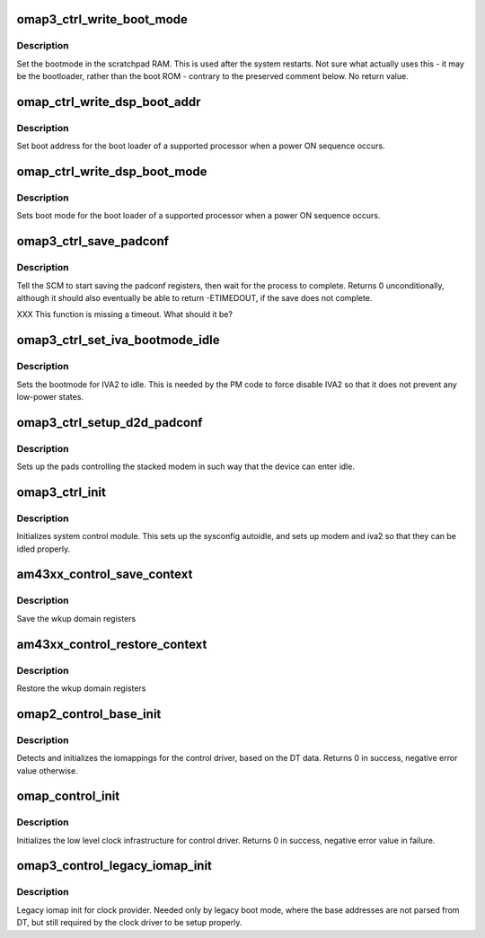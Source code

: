 .. -*- coding: utf-8; mode: rst -*-
.. src-file: arch/arm/mach-omap2/control.c

.. _`omap3_ctrl_write_boot_mode`:

omap3_ctrl_write_boot_mode
==========================

.. c:function:: void omap3_ctrl_write_boot_mode(u8 bootmode)

    set scratchpad boot mode for the next boot

    :param bootmode:
        8-bit value to pass to some boot code
    :type bootmode: u8

.. _`omap3_ctrl_write_boot_mode.description`:

Description
-----------

Set the bootmode in the scratchpad RAM.  This is used after the
system restarts.  Not sure what actually uses this - it may be the
bootloader, rather than the boot ROM - contrary to the preserved
comment below.  No return value.

.. _`omap_ctrl_write_dsp_boot_addr`:

omap_ctrl_write_dsp_boot_addr
=============================

.. c:function:: void omap_ctrl_write_dsp_boot_addr(u32 bootaddr)

    set boot address for a remote processor

    :param bootaddr:
        physical address of the boot loader
    :type bootaddr: u32

.. _`omap_ctrl_write_dsp_boot_addr.description`:

Description
-----------

Set boot address for the boot loader of a supported processor
when a power ON sequence occurs.

.. _`omap_ctrl_write_dsp_boot_mode`:

omap_ctrl_write_dsp_boot_mode
=============================

.. c:function:: void omap_ctrl_write_dsp_boot_mode(u8 bootmode)

    set boot mode for a remote processor

    :param bootmode:
        8-bit value to pass to some boot code
    :type bootmode: u8

.. _`omap_ctrl_write_dsp_boot_mode.description`:

Description
-----------

Sets boot mode for the boot loader of a supported processor
when a power ON sequence occurs.

.. _`omap3_ctrl_save_padconf`:

omap3_ctrl_save_padconf
=======================

.. c:function:: int omap3_ctrl_save_padconf( void)

    save padconf registers to scratchpad RAM

    :param void:
        no arguments
    :type void: 

.. _`omap3_ctrl_save_padconf.description`:

Description
-----------

Tell the SCM to start saving the padconf registers, then wait for
the process to complete.  Returns 0 unconditionally, although it
should also eventually be able to return -ETIMEDOUT, if the save
does not complete.

XXX This function is missing a timeout.  What should it be?

.. _`omap3_ctrl_set_iva_bootmode_idle`:

omap3_ctrl_set_iva_bootmode_idle
================================

.. c:function:: void omap3_ctrl_set_iva_bootmode_idle( void)

    sets the IVA2 bootmode to idle

    :param void:
        no arguments
    :type void: 

.. _`omap3_ctrl_set_iva_bootmode_idle.description`:

Description
-----------

Sets the bootmode for IVA2 to idle. This is needed by the PM code to
force disable IVA2 so that it does not prevent any low-power states.

.. _`omap3_ctrl_setup_d2d_padconf`:

omap3_ctrl_setup_d2d_padconf
============================

.. c:function:: void omap3_ctrl_setup_d2d_padconf( void)

    setup stacked modem pads for idle

    :param void:
        no arguments
    :type void: 

.. _`omap3_ctrl_setup_d2d_padconf.description`:

Description
-----------

Sets up the pads controlling the stacked modem in such way that the
device can enter idle.

.. _`omap3_ctrl_init`:

omap3_ctrl_init
===============

.. c:function:: void omap3_ctrl_init( void)

    does static initializations for control module

    :param void:
        no arguments
    :type void: 

.. _`omap3_ctrl_init.description`:

Description
-----------

Initializes system control module. This sets up the sysconfig autoidle,
and sets up modem and iva2 so that they can be idled properly.

.. _`am43xx_control_save_context`:

am43xx_control_save_context
===========================

.. c:function:: void am43xx_control_save_context( void)

    Save the wakeup domain registers

    :param void:
        no arguments
    :type void: 

.. _`am43xx_control_save_context.description`:

Description
-----------

Save the wkup domain registers

.. _`am43xx_control_restore_context`:

am43xx_control_restore_context
==============================

.. c:function:: void am43xx_control_restore_context( void)

    Restore the wakeup domain registers

    :param void:
        no arguments
    :type void: 

.. _`am43xx_control_restore_context.description`:

Description
-----------

Restore the wkup domain registers

.. _`omap2_control_base_init`:

omap2_control_base_init
=======================

.. c:function:: int omap2_control_base_init( void)

    initialize iomappings for the control driver

    :param void:
        no arguments
    :type void: 

.. _`omap2_control_base_init.description`:

Description
-----------

Detects and initializes the iomappings for the control driver, based
on the DT data. Returns 0 in success, negative error value
otherwise.

.. _`omap_control_init`:

omap_control_init
=================

.. c:function:: int omap_control_init( void)

    low level init for the control driver

    :param void:
        no arguments
    :type void: 

.. _`omap_control_init.description`:

Description
-----------

Initializes the low level clock infrastructure for control driver.
Returns 0 in success, negative error value in failure.

.. _`omap3_control_legacy_iomap_init`:

omap3_control_legacy_iomap_init
===============================

.. c:function:: void omap3_control_legacy_iomap_init( void)

    legacy iomap init for clock providers

    :param void:
        no arguments
    :type void: 

.. _`omap3_control_legacy_iomap_init.description`:

Description
-----------

Legacy iomap init for clock provider. Needed only by legacy boot mode,
where the base addresses are not parsed from DT, but still required
by the clock driver to be setup properly.

.. This file was automatic generated / don't edit.

